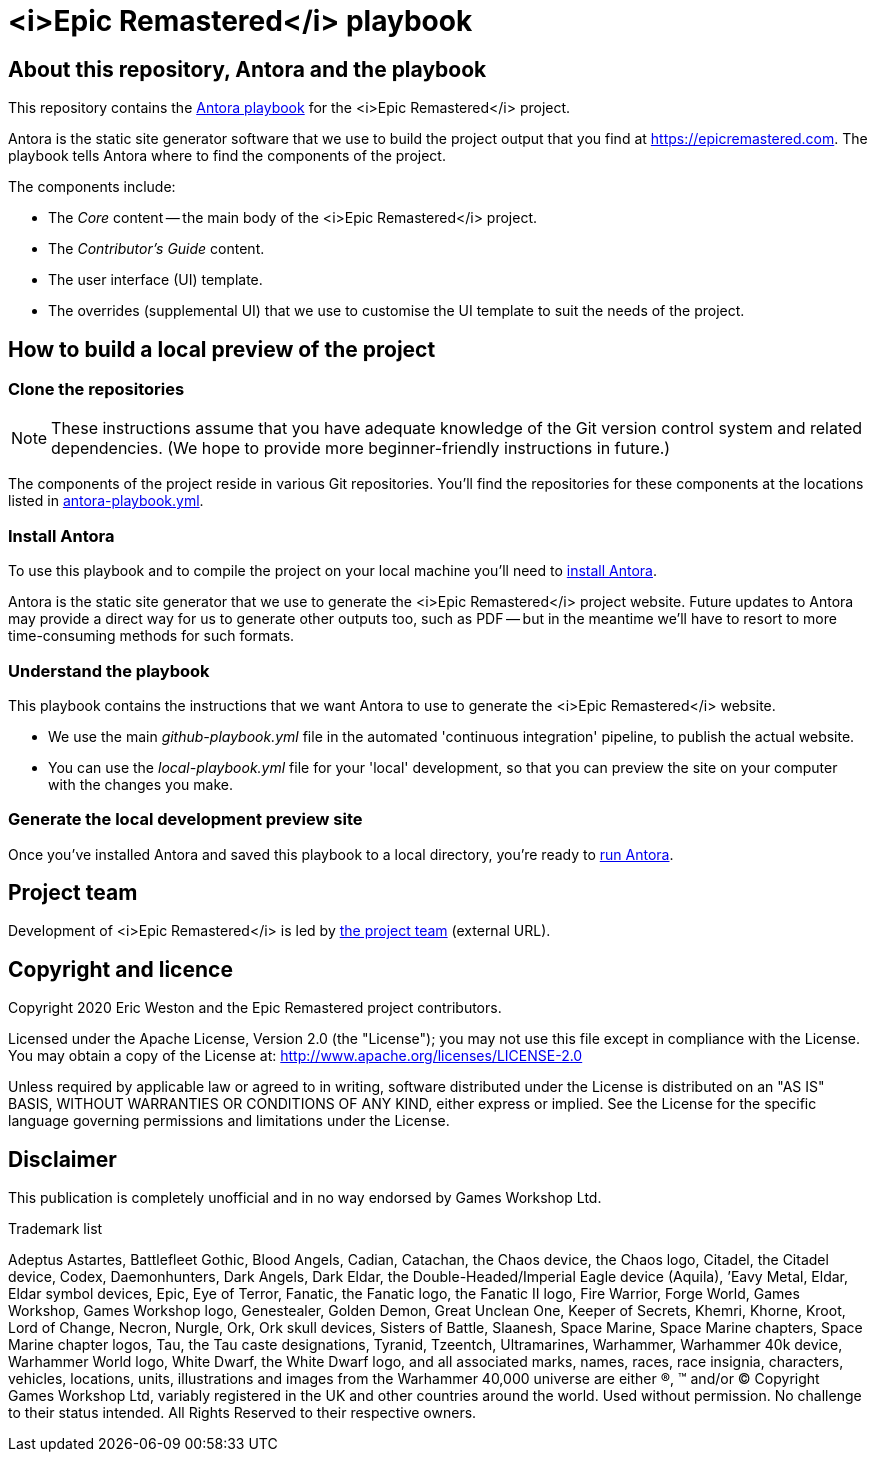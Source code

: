 :project-name: <i>Epic Remastered</i>
= {project-name} playbook
// URIs:
:uri-project: https://epicremastered.com
:uri-project-team: https://github.com/orgs/GameBrains/teams/er-project-team
:uri-antora-docs: https://docs.antora.org/antora/latest
:uri-docs-install: {uri-antora-docs}/install/install-antora/
:uri-docs-playbook: {uri-antora-docs}/playbook/playbook-schema/
:uri-docs-run: {uri-antora-docs}/run-antora/

== About this repository, Antora and the playbook

This repository contains the {uri-docs-playbook}[Antora playbook] for the {project-name} project.

Antora is the static site generator software that we use to build the project output that you find at {uri-project}.
The playbook tells Antora where to find the components of the project. 

The components include:

* The _Core_ content -- the main body of the {project-name} project.
* The _Contributor's Guide_ content.
* The user interface (UI) template.
* The overrides (supplemental UI) that we use to customise the UI template to suit the needs of the project.

== How to build a local preview of the project

=== Clone the repositories

NOTE: These instructions assume that you have adequate knowledge of the Git version control system and related dependencies.
(We hope to provide more beginner-friendly instructions in future.)

The components of the project reside in various Git repositories.
You'll find the repositories for these components at the locations listed in link:antora-playbook.yml[]. 

=== Install Antora

To use this playbook and to compile the project on your local machine you'll need to {uri-docs-install}[install Antora].

Antora is the static site generator that we use to generate the {project-name} project website.
Future updates to Antora may provide a direct way for us to generate other outputs too, such as PDF -- but in the meantime we'll have to resort to more time-consuming methods for such formats.

=== Understand the playbook

This playbook contains the instructions that we want Antora to use to generate the {project-name} website.

* We use the main [.path]_github-playbook.yml_ file in the automated 'continuous integration' pipeline, to publish the actual website.
* You can use the [.path]_local-playbook.yml_ file for your 'local' development, so that you can preview the site on your computer with the changes you make.

=== Generate the local development preview site

Once you've installed Antora and saved this playbook to a local directory, you're ready to {uri-docs-run}[run Antora].

== Project team

Development of {project-name} is led by {uri-project-team}[the project team^] (external URL).

== Copyright and licence

Copyright 2020 Eric Weston and the Epic Remastered project contributors.

Licensed under the Apache License, Version 2.0 (the "License"); you may not use this file except in compliance with the License.
You may obtain a copy of the License at: http://www.apache.org/licenses/LICENSE-2.0

Unless required by applicable law or agreed to in writing, software distributed under the License is distributed on an "AS IS" BASIS, WITHOUT WARRANTIES OR CONDITIONS OF ANY KIND, either express or implied.
See the License for the specific language governing permissions and limitations under the License.

== Disclaimer

This publication is completely unofficial and in no way endorsed by Games Workshop Ltd.

.Trademark list
****
Adeptus Astartes, Battlefleet Gothic, Blood Angels, Cadian, Catachan, the Chaos device, the Chaos logo, Citadel, the Citadel device, Codex, Daemonhunters, Dark Angels, Dark Eldar, the Double-Headed/Imperial Eagle device (Aquila), ’Eavy Metal, Eldar, Eldar symbol devices, Epic, Eye of Terror, Fanatic, the Fanatic logo, the Fanatic II logo, Fire Warrior, Forge World, Games Workshop, Games Workshop logo, Genestealer, Golden Demon, Great Unclean One, Keeper of Secrets, Khemri, Khorne, Kroot, Lord of Change, Necron, Nurgle, Ork, Ork skull devices, Sisters of Battle, Slaanesh, Space Marine, Space Marine chapters, Space Marine chapter logos, Tau, the Tau caste designations, Tyranid, Tzeentch, Ultramarines, Warhammer, Warhammer 40k device, Warhammer World logo, White Dwarf, the White Dwarf logo, and all associated marks, names, races, race insignia, characters, vehicles, locations, units, illustrations and images from the Warhammer 40,000 universe are either ®, ™ and/or © Copyright Games Workshop Ltd, variably registered in the UK and other countries around the world. Used without permission. No challenge to their status intended. All Rights Reserved to their respective owners.
****